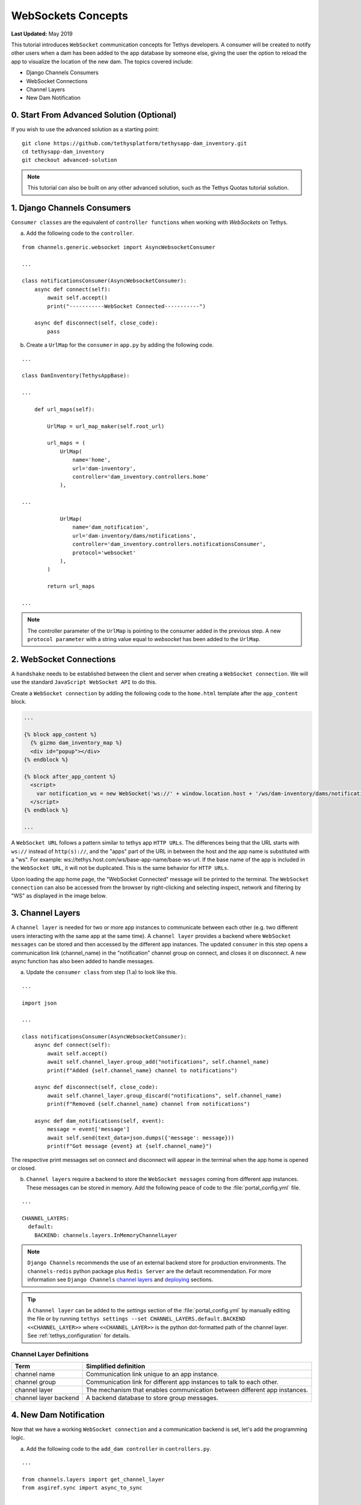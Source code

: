 *******************
WebSockets Concepts
*******************

**Last Updated:** May 2019

This tutorial introduces ``WebSocket`` communication concepts for Tethys developers. A consumer will be created to notify other users when a dam has been added to the app database by someone else, giving the user the option to reload the app to visualize the location of the new dam. The topics covered include:

* Django Channels Consumers
* WebSocket Connections
* Channel Layers
* New Dam Notification

0. Start From Advanced Solution (Optional)
==========================================

If you wish to use the advanced solution as a starting point:

::

    git clone https://github.com/tethysplatform/tethysapp-dam_inventory.git
    cd tethysapp-dam_inventory
    git checkout advanced-solution

.. note::

    This tutorial can also be built on any other advanced solution, such as the Tethys Quotas tutorial solution.

1. Django Channels Consumers
============================

``Consumer classes`` are the equivalent of ``controller functions`` when working with `WebSockets` on Tethys.

a. Add the following code to the ``controller``.

::

    from channels.generic.websocket import AsyncWebsocketConsumer

    ...

    class notificationsConsumer(AsyncWebsocketConsumer):
        async def connect(self):
            await self.accept()
            print("-----------WebSocket Connected-----------")

        async def disconnect(self, close_code):
            pass

b. Create a ``UrlMap`` for the ``consumer`` in ``app.py`` by adding the following code.

::

    ...

    class DamInventory(TethysAppBase):

    ...

        def url_maps(self):

            UrlMap = url_map_maker(self.root_url)

            url_maps = (
                UrlMap(
                    name='home',
                    url='dam-inventory',
                    controller='dam_inventory.controllers.home'
                ),

    ...

                UrlMap(
                    name='dam_notification',
                    url='dam-inventory/dams/notifications',
                    controller='dam_inventory.controllers.notificationsConsumer',
                    protocol='websocket'
                ),
            )

            return url_maps

    ...

.. note::

    The controller parameter of the ``UrlMap`` is pointing to the consumer added in the previous step. A new ``protocol parameter`` with a string value equal to `websocket` has been added to the ``UrlMap``.

2. WebSocket Connections
========================

A ``handshake`` needs to be established between the client and server when creating a ``WebSocket connection``. We will use the standard ``JavaScript WebSocket API`` to do this.

Create a ``WebSocket connection`` by adding the following code to the ``home.html`` template after the ``app_content`` block.

.. code-block:: html+django

    ...

    {% block app_content %}
      {% gizmo dam_inventory_map %}
      <div id="popup"></div>
    {% endblock %}

    {% block after_app_content %}
      <script>
        var notification_ws = new WebSocket('ws://' + window.location.host + '/ws/dam-inventory/dams/notifications/');
      </script>
    {% endblock %}

    ...

A ``WebSocket URL`` follows a pattern similar to tethys app ``HTTP URLs``. The differences being that the URL starts with ``ws://`` instead of ``http(s)://``, and the "apps" part of the URL in between the host and the app name is substituted with a "ws". For example: ws://tethys.host.com/ws/base-app-name/base-ws-url. If the base name of the app is included in the ``WebSocket URL``, it will not be duplicated. This is the same behavior for ``HTTP URLs``.

Upon loading the app home page, the "WebSocket Connected" message will be printed to the terminal. The ``WebSocket connection`` can also be accessed from the browser by right-clicking and selecting inspect, network and filtering by "WS" as displayed in the image below.

.. image:: ../images/tutorial/advanced/ws-conn-browser.png
   :width: 600px
   :align: center

3. Channel Layers
=================

A ``channel layer`` is needed for two or more app instances to communicate between each other (e.g. two different users interacting with the same app at the same time). A ``channel layer`` provides a backend where ``WebSocket messages`` can be stored and then accessed by the different app instances. The updated ``consumer`` in this step opens a communication link (channel_name) in the "notification" channel group on connect, and closes it on disconnect. A new async function has also been added to handle messages.

a. Update the ``consumer class`` from step (1.a) to look like this.

::

    ...

    import json

    ...

    class notificationsConsumer(AsyncWebsocketConsumer):
        async def connect(self):
            await self.accept()
            await self.channel_layer.group_add("notifications", self.channel_name)
            print(f"Added {self.channel_name} channel to notifications")

        async def disconnect(self, close_code):
            await self.channel_layer.group_discard("notifications", self.channel_name)
            print(f"Removed {self.channel_name} channel from notifications")

        async def dam_notifications(self, event):
            message = event['message']
            await self.send(text_data=json.dumps({'message': message}))
            print(f"Got message {event} at {self.channel_name}")

The respective print messages set on connect and disconnect will appear in the terminal when the app home is opened or closed.

b. ``Channel layers`` require a backend to store the ``WebSocket messages`` coming from different app instances. These messages can be stored in memory. Add the following peace of code to the :file:`portal_config.yml` file.

::

    ...

    CHANNEL_LAYERS:
      default:
        BACKEND: channels.layers.InMemoryChannelLayer

.. note::

    ``Django Channels`` recommends the use of an external backend store for production environments. The ``channels-redis`` python package plus ``Redis Server`` are the default recommendation. For more information see ``Django Channels`` `channel layers <https://channels.readthedocs.io/en/latest/topics/channel_layers.html>`_ and `deploying <https://channels.readthedocs.io/en/latest/deploying.html>`_ sections.

.. tip::
    A ``Channel layer`` can be added to the `settings` section of the :file:`portal_config.yml` by manually editing the file or by running ``tethys settings --set CHANNEL_LAYERS.default.BACKEND <<CHANNEL_LAYER>>`` where ``<<CHANNEL_LAYER>>`` is the python dot-formatted path of the channel layer. See :ref:`tethys_configuration` for details.

Channel Layer Definitions
-------------------------

+---------------+-----------------------------------------------+
| Term          | Simplified definition                         |
+===============+===============================================+
| channel name  | Communication link unique to an app instance. |
+---------------+-----------------------------------------------+
| channel group | Communication link for different app          |
|               | instances to talk to each other.              |
+---------------+-----------------------------------------------+
| channel layer | The mechanism that enables communication      |
|               | between different app instances.              |
+---------------+-----------------------------------------------+
| channel layer | A backend database to store group messages.   |
| backend       |                                               |
+---------------+-----------------------------------------------+

4. New Dam Notification
=======================

Now that we have a working ``WebSocket connection`` and a communication backend is set, let's add the programming logic.

a. Add the following code to the ``add_dam controller`` in ``controllers.py``.

::

    ...

    from channels.layers import get_channel_layer
    from asgiref.sync import async_to_sync

    ...

    def add_dam(request):

    ...

        new_num_dams = session.query(Dam).count()

        if new_num_dams > num_dams:
            channel_layer = get_channel_layer()
            async_to_sync(channel_layer.group_send)(
                "notifications", {
                    "type": "dam_notifications",
                    "message": "New Dam"
                }
            )

        return redirect(reverse('dam_inventory:home'))

    messages.error(request, "Please fix errors.")

This piece of code checks to see if a new dam has been added and if so it sends a message to the notification group. Notice that the type of the group message is ``dam_notifications``; this is the same consumer function defined in step (3.a) and therefore the print message assigned to this function will appear on the terminal when the condition is triggered and the message is sent.

.. note::

    ``Channel layers`` can easily be accessed from within a consumer by calling ``self.channel_layer``. From outside the ``consumer`` they can be called with ``channels.layers.get_channel_layer``.

.. note::

    ``Channel layers`` are purely ``asynchronous`` so they need to be wrapped in a converter like ``async_to_sync`` to be used from synchronous code.

b. Let's create a message box to display our notification when a new app is added. Add the following code to the ``home controller`` in ``controllers.py``.

::

    ...

    from tethys_sdk.gizmos import (MapView, Button, TextInput, DatePicker, SelectInput, DataTableView, MVDraw, MVView,
                                   MVLayer, MessageBox)

    ...

    def home(request):

    ...

        message_box = MessageBox(name='notification',
                                 title='',
                                 dismiss_button='Nevermind',
                                 affirmative_button='Refresh',
                                 affirmative_attributes='onClick=window.location.href=window.location.href;')

        context = {
            'dam_inventory_map': dam_inventory_map,
            'message_box': message_box,
            'add_dam_button': add_dam_button,
            'can_add_dams': has_permission(request, 'add_dams')
        }

        return render(request, 'dam_inventory/home.html', context)

    ...


This ``gizmo`` creates an empty message box with a current page refresh. It will be populated in the next step based on our ``WebSocket connection``.

c. Now that the logic has been added, lets add the tethys ``message box gizmo`` and modify the ``WebSocket connection`` from step (2) to listen for any ``New Dam`` messages and populate our message box accordingly. Update the code in home.html as follows.

.. code-block:: html+django

    ...

    {% block app_content %}
      {% gizmo dam_inventory_map %}
      <div id="popup"></div>
    {% endblock %}

    {% block after_app_content %}
    {% gizmo message_box %}
      <script>
        var notification_ws = new WebSocket('ws://' + window.location.host + '/ws/dam-inventory/dams/notifications/');
        var n_div = $("#notification");
        var n_title = $("#notificationLabel");
        var n_content = $('#notification .lead');

        notification_ws.onmessage = function (e) {
          var data = JSON.parse(e.data);
          if (data["message"] = "New Dam") {
            n_title.html('Dam Notification');
            n_content.html('A new dam has been added. Refresh this page to load it.');
            n_div.modal();
          }
        };
      </script>
    {% endblock %}

Besides the ``message_box gizmo``, a simple ``JavaScript`` conditional has been added to display and populate the message box if the message our ``WebSocket connection`` listened for is equal to ``New Dam``.

Test the ``WebSocket communication`` by opening two instances of the dam inventory app at the same time. Add a dam in one instance, a message box will display on the home of the other instance suggesting a refresh to display the newly added dam.

.. note::

    Other ``WebSockets`` could be added to the app as a way of practice. For example: another message box when a hydrograph has been added to a dam.

5. Solution
===========

This concludes the WebSockets tutorial. You can view the solution on GitHub at `<https://github.com/tethysplatform/tethysapp-dam_inventory>`_ or clone it as follows:

::

    git clone https://github.com/tethysplatform/tethysapp-dam_inventory.git
    cd tethysapp-dam_inventory
    git checkout websocket-solution
